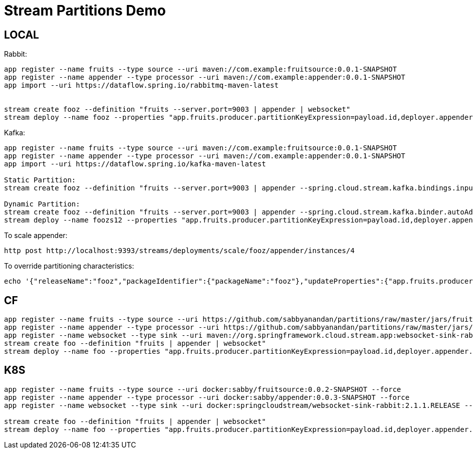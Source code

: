 = Stream Partitions Demo

== LOCAL

Rabbit:
[source,bash,options=nowrap,subs=attributes]
----
app register --name fruits --type source --uri maven://com.example:fruitsource:0.0.1-SNAPSHOT
app register --name appender --type processor --uri maven://com.example:appender:0.0.1-SNAPSHOT
app import --uri https://dataflow.spring.io/rabbitmq-maven-latest


stream create fooz --definition "fruits --server.port=9003 | appender | websocket"
stream deploy --name fooz --properties "app.fruits.producer.partitionKeyExpression=payload.id,deployer.appender.count=3"
----

Kafka:
[source,bash,options=nowrap,subs=attributes]
----
app register --name fruits --type source --uri maven://com.example:fruitsource:0.0.1-SNAPSHOT
app register --name appender --type processor --uri maven://com.example:appender:0.0.1-SNAPSHOT
app import --uri https://dataflow.spring.io/kafka-maven-latest

Static Partition:
stream create fooz --definition "fruits --server.port=9003 | appender --spring.cloud.stream.kafka.bindings.input.consumer.autoRebalanceEnabled=false --spring.cloud.stream.kafka.binder.autoAddPartitions=true | websocket"

Dynamic Partition:
stream create fooz --definition "fruits --server.port=9003 | appender --spring.cloud.stream.kafka.binder.autoAddPartitions=true | websocket"
stream deploy --name foozs12 --properties "app.fruits.producer.partitionKeyExpression=payload.id,deployer.appender.count=3"

----

To scale appender:
[source,bash,options=nowrap,subs=attributes]
----
http post http://localhost:9393/streams/deployments/scale/fooz/appender/instances/4
----

To override partitioning characteristics:
[source,bash,options=nowrap,subs=attributes]
----
echo '{"releaseName":"fooz","packageIdentifier":{"packageName":"fooz"},"updateProperties":{"app.fruits.producer.partitionCount":4,"app.appender.spring.cloud.stream.instanceCount":4}}' | http http://localhost:9393/streams/deployments/update/fooz
----

== CF
[source,bash,options=nowrap,subs=attributes]
----
app register --name fruits --type source --uri https://github.com/sabbyanandan/partitions/raw/master/jars/fruitsource-0.0.1-SNAPSHOT.jar --force
app register --name appender --type processor --uri https://github.com/sabbyanandan/partitions/raw/master/jars/appender-0.0.1-SNAPSHOT.jar --force
app register --name websocket --type sink --uri maven://org.springframework.cloud.stream.app:websocket-sink-rabbit:2.1.1.RELEASE --force
stream create foo --definition "fruits | appender | websocket"
stream deploy --name foo --properties "app.fruits.producer.partitionKeyExpression=payload.id,deployer.appender.count=3"
----

== K8S
[source,bash,options=nowrap,subs=attributes]
----
app register --name fruits --type source --uri docker:sabby/fruitsource:0.0.2-SNAPSHOT --force
app register --name appender --type processor --uri docker:sabby/appender:0.0.3-SNAPSHOT --force
app register --name websocket --type sink --uri docker:springcloudstream/websocket-sink-rabbit:2.1.1.RELEASE --force

stream create foo --definition "fruits | appender | websocket"
stream deploy --name foo --properties "app.fruits.producer.partitionKeyExpression=payload.id,deployer.appender.count=3"
----